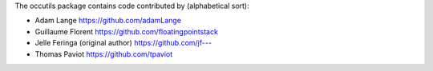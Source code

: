 The occutils package contains code contributed by (alphabetical sort):

- Adam Lange `https://github.com/adamLange <https://github.com/adamLange>`_

- Guillaume Florent `https://github.com/floatingpointstack <https://github.com/floatingpointstack>`_

- Jelle Feringa (original author) `https://github.com/jf--- <https://github.com/jf--->`_

- Thomas Paviot `https://github.com/tpaviot <https://github.com/tpaviot>`_
